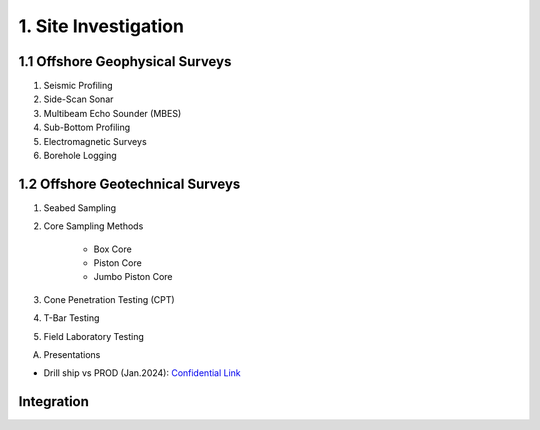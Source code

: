 1. Site Investigation
======================

1.1 Offshore Geophysical Surveys
---------------------------------

1. Seismic Profiling

2. Side-Scan Sonar

3. Multibeam Echo Sounder (MBES)

4. Sub-Bottom Profiling

5. Electromagnetic Surveys

6. Borehole Logging


1.2 Offshore Geotechnical Surveys
----------------------------------

1. Seabed Sampling

2. Core Sampling Methods

    - Box Core
    - Piston Core
    - Jumbo Piston Core

3. Cone Penetration Testing (CPT)

4. T-Bar Testing

5. Field Laboratory Testing


A. Presentations

- Drill ship vs PROD (Jan.2024): `Confidential Link <https://bp365-my.sharepoint.com/:p:/g/personal/jung_sohn_bp_com/EU_X7owC-gFBvuH80eOZSUABVG--Z-htr7CU14buP3owXg?e=m9wsk2>`_

Integration
-------------
